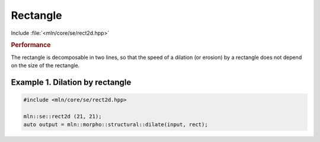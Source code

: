 Rectangle
=========

Include :file:`<mln/core/se/rect2d.hpp>`


.. doxygenstruct:: mln::experimental::se::rect2d
   :members:


.. rubric:: Performance

The rectangle is decomposable in two lines, so that the speed of a dilation (or
erosion) by a rectangle does not depend on the size of the rectangle.


Example 1. Dilation by rectangle
--------------------------------

.. code::

   #include <mln/core/se/rect2d.hpp>

   mln::se::rect2d (21, 21);
   auto output = mln::morpho::structural::dilate(input, rect);


.. image:: /images/lena_gray.jpg
           :width: 49%

.. image:: /images/morpho_dilation_1.png
           :width: 49%
